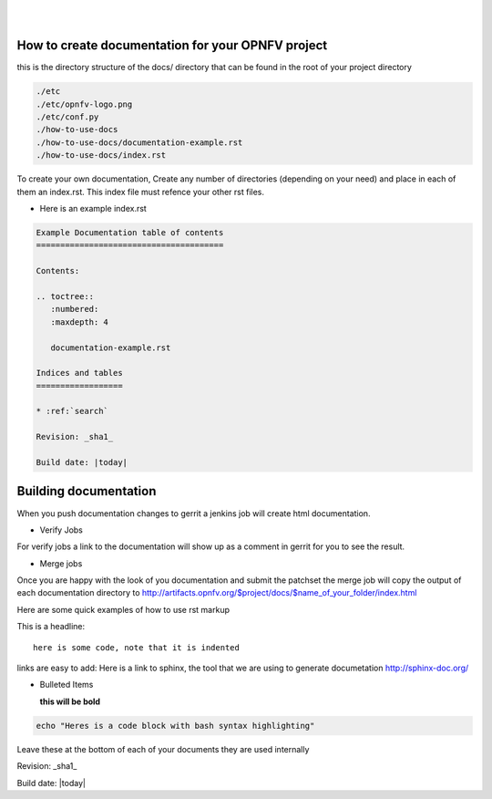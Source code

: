 .. two dots create a comment. please leave this logo at the top of each of your rst files.
.. image:: ../etc/opnfv-logo.png 
  :height: 40
  :width: 200
  :alt: OPNFV
  :align: left
.. these two pipes are to seperate the logo from the first title
|
|
How to create documentation for your OPNFV project
==================================================

this is the directory structure of the docs/ directory that can be found in the root of your project directory

.. code-block:: bash

    ./etc
    ./etc/opnfv-logo.png
    ./etc/conf.py
    ./how-to-use-docs
    ./how-to-use-docs/documentation-example.rst
    ./how-to-use-docs/index.rst

To create your own documentation, Create any number of directories (depending on your need) and place in each of them an index.rst.
This index file must refence your other rst files.

* Here is an example index.rst

.. code-block:: bash

  Example Documentation table of contents
  =======================================

  Contents:

  .. toctree::
     :numbered:
     :maxdepth: 4

     documentation-example.rst

  Indices and tables
  ==================

  * :ref:`search`

  Revision: _sha1_

  Build date: |today|


Building documentation
======================

When you push documentation changes to gerrit a jenkins job will create html documentation.

* Verify Jobs
For verify jobs a link to the documentation will show up as a comment in gerrit for you to see the result.

* Merge jobs

Once you are happy with the look of you documentation and submit the patchset  the merge job will 
copy the output of each documentation directory to http://artifacts.opnfv.org/$project/docs/$name_of_your_folder/index.html

Here are some quick examples of how to use rst markup

This is a headline::

  here is some code, note that it is indented

links are easy to add: Here is a link to sphinx, the tool that we are using to generate documetation http://sphinx-doc.org/

* Bulleted Items

  **this will be bold**

.. code-block:: bash

  echo "Heres is a code block with bash syntax highlighting"


Leave these at the bottom of each of your documents they are used internally

Revision: _sha1_

Build date: |today|

